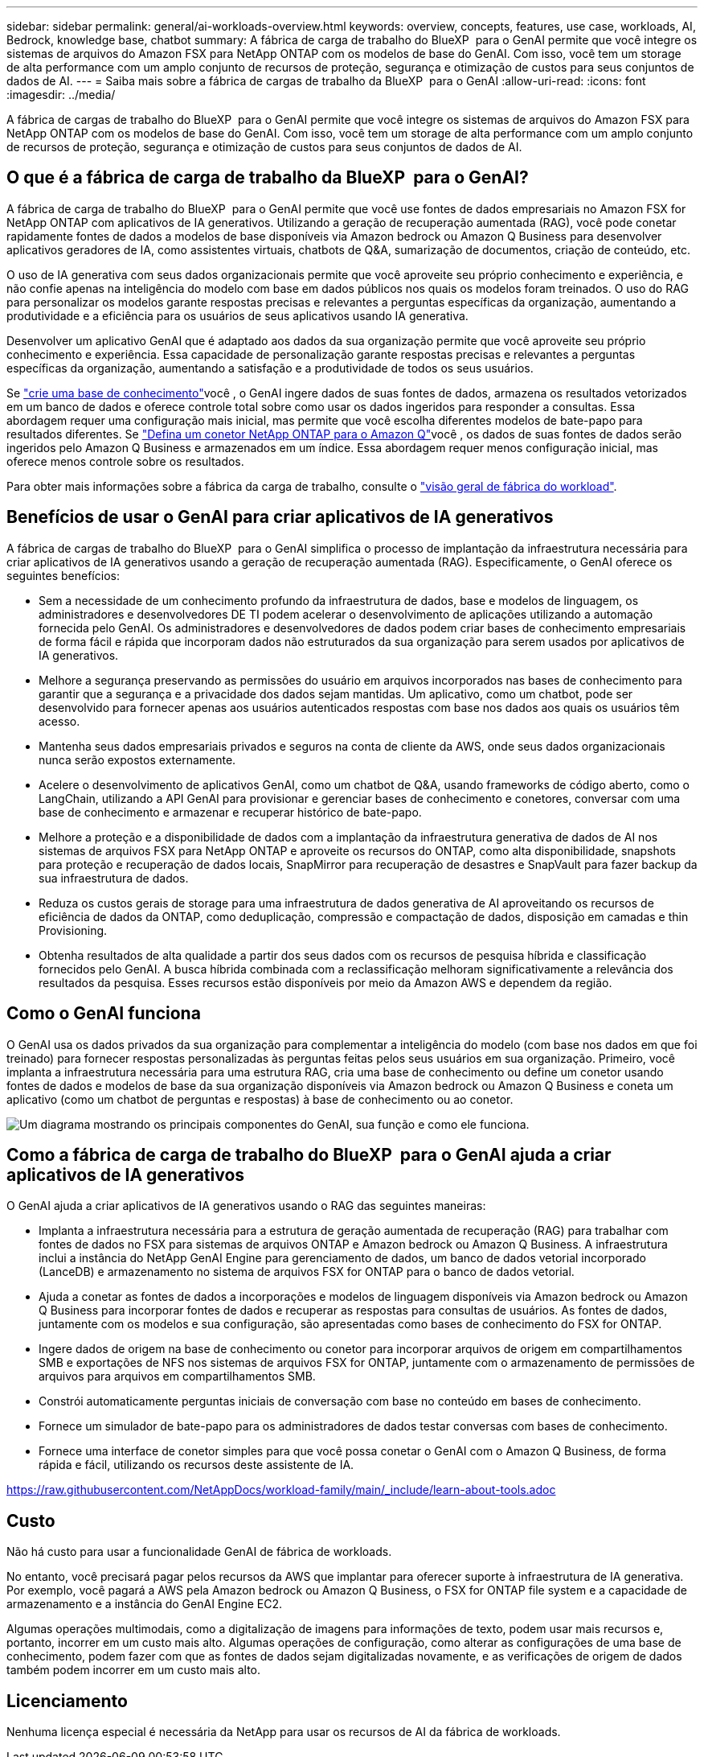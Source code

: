---
sidebar: sidebar 
permalink: general/ai-workloads-overview.html 
keywords: overview, concepts, features, use case, workloads, AI, Bedrock, knowledge base, chatbot 
summary: A fábrica de carga de trabalho do BlueXP  para o GenAI permite que você integre os sistemas de arquivos do Amazon FSX para NetApp ONTAP com os modelos de base do GenAI. Com isso, você tem um storage de alta performance com um amplo conjunto de recursos de proteção, segurança e otimização de custos para seus conjuntos de dados de AI. 
---
= Saiba mais sobre a fábrica de cargas de trabalho da BlueXP  para o GenAI
:allow-uri-read: 
:icons: font
:imagesdir: ../media/


[role="lead"]
A fábrica de cargas de trabalho do BlueXP  para o GenAI permite que você integre os sistemas de arquivos do Amazon FSX para NetApp ONTAP com os modelos de base do GenAI. Com isso, você tem um storage de alta performance com um amplo conjunto de recursos de proteção, segurança e otimização de custos para seus conjuntos de dados de AI.



== O que é a fábrica de carga de trabalho da BlueXP  para o GenAI?

A fábrica de carga de trabalho do BlueXP  para o GenAI permite que você use fontes de dados empresariais no Amazon FSX for NetApp ONTAP com aplicativos de IA generativos. Utilizando a geração de recuperação aumentada (RAG), você pode conetar rapidamente fontes de dados a modelos de base disponíveis via Amazon bedrock ou Amazon Q Business para desenvolver aplicativos geradores de IA, como assistentes virtuais, chatbots de Q&A, sumarização de documentos, criação de conteúdo, etc.

O uso de IA generativa com seus dados organizacionais permite que você aproveite seu próprio conhecimento e experiência, e não confie apenas na inteligência do modelo com base em dados públicos nos quais os modelos foram treinados. O uso do RAG para personalizar os modelos garante respostas precisas e relevantes a perguntas específicas da organização, aumentando a produtividade e a eficiência para os usuários de seus aplicativos usando IA generativa.

Desenvolver um aplicativo GenAI que é adaptado aos dados da sua organização permite que você aproveite seu próprio conhecimento e experiência. Essa capacidade de personalização garante respostas precisas e relevantes a perguntas específicas da organização, aumentando a satisfação e a produtividade de todos os seus usuários.

Se link:../knowledge-base/create-knowledgebase.html["crie uma base de conhecimento"^]você , o GenAI ingere dados de suas fontes de dados, armazena os resultados vetorizados em um banco de dados e oferece controle total sobre como usar os dados ingeridos para responder a consultas. Essa abordagem requer uma configuração mais inicial, mas permite que você escolha diferentes modelos de bate-papo para resultados diferentes. Se link:../connector/define-connector.html["Defina um conetor NetApp ONTAP para o Amazon Q"]você , os dados de suas fontes de dados serão ingeridos pelo Amazon Q Business e armazenados em um índice. Essa abordagem requer menos configuração inicial, mas oferece menos controle sobre os resultados.

Para obter mais informações sobre a fábrica da carga de trabalho, consulte o https://docs.netapp.com/us-en/workload-setup-admin/workload-factory-overview.html["visão geral de fábrica do workload"^].



== Benefícios de usar o GenAI para criar aplicativos de IA generativos

A fábrica de cargas de trabalho do BlueXP  para o GenAI simplifica o processo de implantação da infraestrutura necessária para criar aplicativos de IA generativos usando a geração de recuperação aumentada (RAG). Especificamente, o GenAI oferece os seguintes benefícios:

* Sem a necessidade de um conhecimento profundo da infraestrutura de dados, base e modelos de linguagem, os administradores e desenvolvedores DE TI podem acelerar o desenvolvimento de aplicações utilizando a automação fornecida pelo GenAI. Os administradores e desenvolvedores de dados podem criar bases de conhecimento empresariais de forma fácil e rápida que incorporam dados não estruturados da sua organização para serem usados por aplicativos de IA generativos.
* Melhore a segurança preservando as permissões do usuário em arquivos incorporados nas bases de conhecimento para garantir que a segurança e a privacidade dos dados sejam mantidas. Um aplicativo, como um chatbot, pode ser desenvolvido para fornecer apenas aos usuários autenticados respostas com base nos dados aos quais os usuários têm acesso.
* Mantenha seus dados empresariais privados e seguros na conta de cliente da AWS, onde seus dados organizacionais nunca serão expostos externamente.
* Acelere o desenvolvimento de aplicativos GenAI, como um chatbot de Q&A, usando frameworks de código aberto, como o LangChain, utilizando a API GenAI para provisionar e gerenciar bases de conhecimento e conetores, conversar com uma base de conhecimento e armazenar e recuperar histórico de bate-papo.
* Melhore a proteção e a disponibilidade de dados com a implantação da infraestrutura generativa de dados de AI nos sistemas de arquivos FSX para NetApp ONTAP e aproveite os recursos do ONTAP, como alta disponibilidade, snapshots para proteção e recuperação de dados locais, SnapMirror para recuperação de desastres e SnapVault para fazer backup da sua infraestrutura de dados.
* Reduza os custos gerais de storage para uma infraestrutura de dados generativa de AI aproveitando os recursos de eficiência de dados da ONTAP, como deduplicação, compressão e compactação de dados, disposição em camadas e thin Provisioning.
* Obtenha resultados de alta qualidade a partir dos seus dados com os recursos de pesquisa híbrida e classificação fornecidos pelo GenAI. A busca híbrida combinada com a reclassificação melhoram significativamente a relevância dos resultados da pesquisa. Esses recursos estão disponíveis por meio da Amazon AWS e dependem da região.




== Como o GenAI funciona

O GenAI usa os dados privados da sua organização para complementar a inteligência do modelo (com base nos dados em que foi treinado) para fornecer respostas personalizadas às perguntas feitas pelos seus usuários em sua organização. Primeiro, você implanta a infraestrutura necessária para uma estrutura RAG, cria uma base de conhecimento ou define um conetor usando fontes de dados e modelos de base da sua organização disponíveis via Amazon bedrock ou Amazon Q Business e coneta um aplicativo (como um chatbot de perguntas e respostas) à base de conhecimento ou ao conetor.

image:genai-infrastructure-diagram.png["Um diagrama mostrando os principais componentes do GenAI, sua função e como ele funciona."]



== Como a fábrica de carga de trabalho do BlueXP  para o GenAI ajuda a criar aplicativos de IA generativos

O GenAI ajuda a criar aplicativos de IA generativos usando o RAG das seguintes maneiras:

* Implanta a infraestrutura necessária para a estrutura de geração aumentada de recuperação (RAG) para trabalhar com fontes de dados no FSX para sistemas de arquivos ONTAP e Amazon bedrock ou Amazon Q Business. A infraestrutura inclui a instância do NetApp GenAI Engine para gerenciamento de dados, um banco de dados vetorial incorporado (LanceDB) e armazenamento no sistema de arquivos FSX for ONTAP para o banco de dados vetorial.
* Ajuda a conetar as fontes de dados a incorporações e modelos de linguagem disponíveis via Amazon bedrock ou Amazon Q Business para incorporar fontes de dados e recuperar as respostas para consultas de usuários. As fontes de dados, juntamente com os modelos e sua configuração, são apresentadas como bases de conhecimento do FSX for ONTAP.
* Ingere dados de origem na base de conhecimento ou conetor para incorporar arquivos de origem em compartilhamentos SMB e exportações de NFS nos sistemas de arquivos FSX for ONTAP, juntamente com o armazenamento de permissões de arquivos para arquivos em compartilhamentos SMB.
* Constrói automaticamente perguntas iniciais de conversação com base no conteúdo em bases de conhecimento.
* Fornece um simulador de bate-papo para os administradores de dados testar conversas com bases de conhecimento.
* Fornece uma interface de conetor simples para que você possa conetar o GenAI com o Amazon Q Business, de forma rápida e fácil, utilizando os recursos deste assistente de IA.


https://raw.githubusercontent.com/NetAppDocs/workload-family/main/_include/learn-about-tools.adoc[]



== Custo

Não há custo para usar a funcionalidade GenAI de fábrica de workloads.

No entanto, você precisará pagar pelos recursos da AWS que implantar para oferecer suporte à infraestrutura de IA generativa. Por exemplo, você pagará a AWS pela Amazon bedrock ou Amazon Q Business, o FSX for ONTAP file system e a capacidade de armazenamento e a instância do GenAI Engine EC2.

Algumas operações multimodais, como a digitalização de imagens para informações de texto, podem usar mais recursos e, portanto, incorrer em um custo mais alto. Algumas operações de configuração, como alterar as configurações de uma base de conhecimento, podem fazer com que as fontes de dados sejam digitalizadas novamente, e as verificações de origem de dados também podem incorrer em um custo mais alto.



== Licenciamento

Nenhuma licença especial é necessária da NetApp para usar os recursos de AI da fábrica de workloads.
